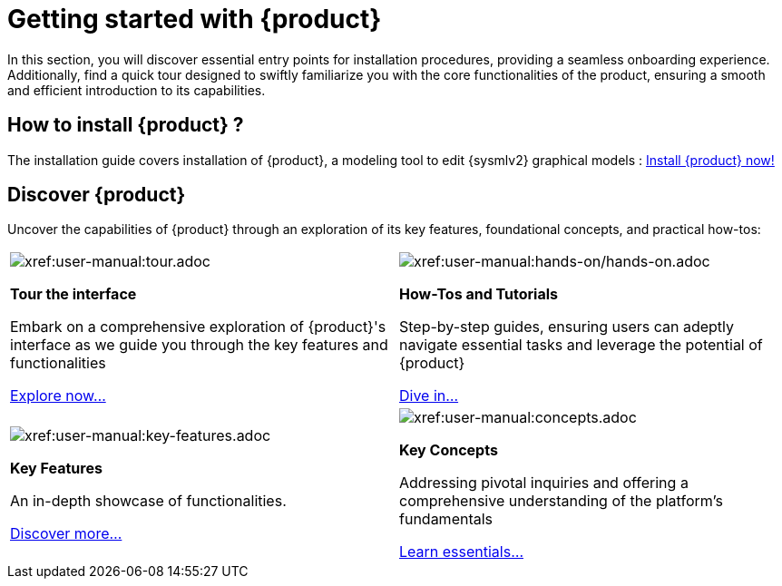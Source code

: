 = Getting started with {product}

In this section, you will discover essential entry points for installation procedures, providing a seamless onboarding experience.
Additionally, find a quick tour designed to swiftly familiarize you with the core functionalities of the product, ensuring a smooth and efficient introduction to its capabilities.

== How to install {product} ?

The installation guide covers installation of {product}, a modeling tool to edit {sysmlv2} graphical models : xref:installation-guide:index.adoc[Install {product} now!]

== Discover {product}

Uncover the capabilities of {product} through an exploration of its key features, foundational concepts, and practical how-tos:

[cols="2*^", %noheader, frame=none, grid=none]
|===
a|image::explore.svg[xref:user-manual:tour.adoc]

*Tour the interface*

Embark on a comprehensive exploration of {product}'s interface as we guide you through the key features and functionalities

xref:user-manual:tour.adoc[Explore now...] a|image::footprint.svg[xref:user-manual:hands-on/hands-on.adoc]

*How-Tos and Tutorials*

Step-by-step guides, ensuring users can adeptly navigate essential tasks and leverage the potential of {product}

xref:user-manual:hands-on/hands-on.adoc[Dive in...]
a|image::developer_guide.svg[xref:user-manual:key-features.adoc]

*Key Features*

An in-depth showcase of functionalities.

xref:user-manual:key-features.adoc[Discover more...] a|image::settings_heart.svg[xref:user-manual:concepts.adoc]

*Key Concepts*

Addressing pivotal inquiries and offering a comprehensive understanding of the platform's fundamentals

xref:user-manual:concepts.adoc[Learn essentials...]
|===